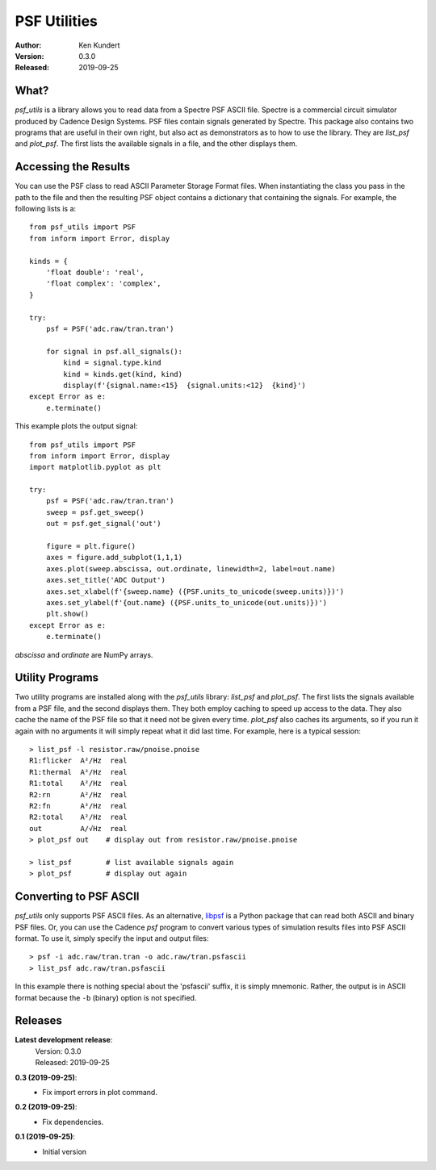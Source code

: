 PSF Utilities
=============

:Author: Ken Kundert
:Version: 0.3.0
:Released: 2019-09-25


What?
-----

*psf_utils* is a library allows you to read data from a Spectre PSF ASCII file.
Spectre is a commercial circuit simulator produced by Cadence Design Systems.
PSF files contain signals generated by Spectre.  This package also contains two
programs that are useful in their own right, but also act as demonstrators as to
how to use the library. They are *list_psf* and *plot_psf*.  The first lists the
available signals in a file, and the other displays them.


Accessing the Results
---------------------

You can use the PSF class to read ASCII Parameter Storage Format files. When
instantiating the class you pass in the path to the file and then the resulting
PSF object contains a dictionary that containing the signals. For example, the
following lists is a::

    from psf_utils import PSF
    from inform import Error, display

    kinds = {
        'float double': 'real',
        'float complex': 'complex',
    }

    try:
        psf = PSF('adc.raw/tran.tran')

        for signal in psf.all_signals():
            kind = signal.type.kind
            kind = kinds.get(kind, kind)
            display(f'{signal.name:<15}  {signal.units:<12}  {kind}')
    except Error as e:
        e.terminate()

This example plots the output signal::

    from psf_utils import PSF
    from inform import Error, display
    import matplotlib.pyplot as plt

    try:
        psf = PSF('adc.raw/tran.tran')
        sweep = psf.get_sweep()
        out = psf.get_signal('out')

        figure = plt.figure()
        axes = figure.add_subplot(1,1,1)
        axes.plot(sweep.abscissa, out.ordinate, linewidth=2, label=out.name)
        axes.set_title('ADC Output')
        axes.set_xlabel(f'{sweep.name} ({PSF.units_to_unicode(sweep.units)})')
        axes.set_ylabel(f'{out.name} ({PSF.units_to_unicode(out.units)})')
        plt.show()
    except Error as e:
        e.terminate()

*abscissa* and *ordinate* are NumPy arrays.


Utility Programs
----------------

Two utility programs are installed along with the *psf_utils* library:
*list_psf* and *plot_psf*. The first lists the signals available from a PSF
file, and the second displays them. They both employ caching to speed up access
to the data. They also cache the name of the PSF file so that it need not be
given every time. *plot_psf* also caches its arguments, so if you run it again
with no arguments it will simply repeat what it did last time. For example, here
is a typical session::

    > list_psf -l resistor.raw/pnoise.pnoise
    R1:flicker  A²/Hz  real
    R1:thermal  A²/Hz  real
    R1:total    A²/Hz  real
    R2:rn       A²/Hz  real
    R2:fn       A²/Hz  real
    R2:total    A²/Hz  real
    out         A/√Hz  real
    > plot_psf out    # display out from resistor.raw/pnoise.pnoise

    > list_psf        # list available signals again
    > plot_psf        # display out again


Converting to PSF ASCII
-----------------------

*psf_utils* only supports PSF ASCII files. As an alternative, `libpsf
<https://pypi.org/project/libpsf>`_ is a Python package that can read both ASCII
and binary PSF files. Or, you can use the Cadence *psf* program to convert
various types of simulation results files into PSF ASCII format. To use it,
simply specify the input and output files::

    > psf -i adc.raw/tran.tran -o adc.raw/tran.psfascii
    > list_psf adc.raw/tran.psfascii

In this example there is nothing special about the 'psfascii' suffix, it is
simply mnemonic.  Rather, the output is in ASCII format because the ``-b``
(binary) option is not specified.


Releases
--------

**Latest development release**:
    | Version: 0.3.0
    | Released: 2019-09-25

**0.3 (2019-09-25)**:
    - Fix import errors in plot command.

**0.2 (2019-09-25)**:
    - Fix dependencies.

**0.1 (2019-09-25)**:
    - Initial version
